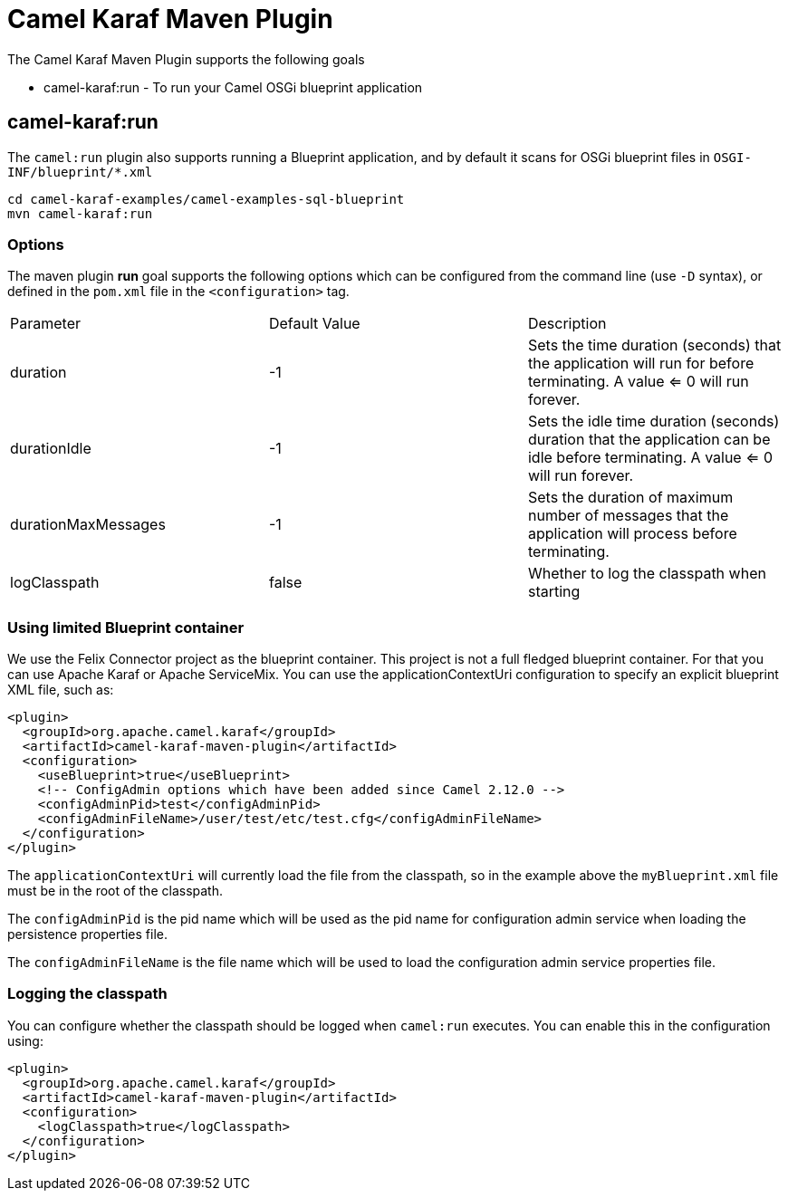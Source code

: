 = Camel Karaf Maven Plugin

The Camel Karaf Maven Plugin supports the following goals

 - camel-karaf:run - To run your Camel OSGi blueprint application

== camel-karaf:run

The `camel:run` plugin also supports running a Blueprint application, and by default it scans for OSGi blueprint files in
`OSGI-INF/blueprint/*.xml`

----
cd camel-karaf-examples/camel-examples-sql-blueprint
mvn camel-karaf:run
----

=== Options

The maven plugin *run* goal supports the following options which can be configured from the command line (use `-D` syntax), or defined in the `pom.xml` file in the `<configuration>` tag.

|===
| Parameter | Default Value | Description
| duration | -1 | Sets the time duration (seconds) that the application will run for before terminating. A value <= 0 will run forever.
| durationIdle | -1 | Sets the idle time duration (seconds) duration that the application can be idle before terminating. A value <= 0 will run forever.
| durationMaxMessages | -1 | Sets the duration of maximum number of messages that the application will process before terminating.
| logClasspath | false | Whether to log the classpath when starting
|===


=== Using limited Blueprint container

We use the Felix Connector project as the blueprint container. This project is not a full fledged blueprint container.
For that you can use Apache Karaf or Apache ServiceMix.
You can use the applicationContextUri configuration to specify an explicit blueprint XML file, such as:

[source,xml]
----
<plugin>
  <groupId>org.apache.camel.karaf</groupId>
  <artifactId>camel-karaf-maven-plugin</artifactId>
  <configuration>
    <useBlueprint>true</useBlueprint>
    <!-- ConfigAdmin options which have been added since Camel 2.12.0 -->
    <configAdminPid>test</configAdminPid>
    <configAdminFileName>/user/test/etc/test.cfg</configAdminFileName>
  </configuration>
</plugin>
----

The `applicationContextUri` will currently load the file from the classpath, so in the example above the
`myBlueprint.xml` file must be in the root of the classpath.

The `configAdminPid` is the pid name which will be used as the pid name for configuration admin service when
loading the persistence properties file.

The `configAdminFileName` is the file name which will be used to load the configuration admin service properties file.

=== Logging the classpath

You can configure whether the classpath should be logged when `camel:run` executes.
You can enable this in the configuration using:

[source,xml]
----
<plugin>
  <groupId>org.apache.camel.karaf</groupId>
  <artifactId>camel-karaf-maven-plugin</artifactId>
  <configuration>
    <logClasspath>true</logClasspath>
  </configuration>
</plugin>
----
